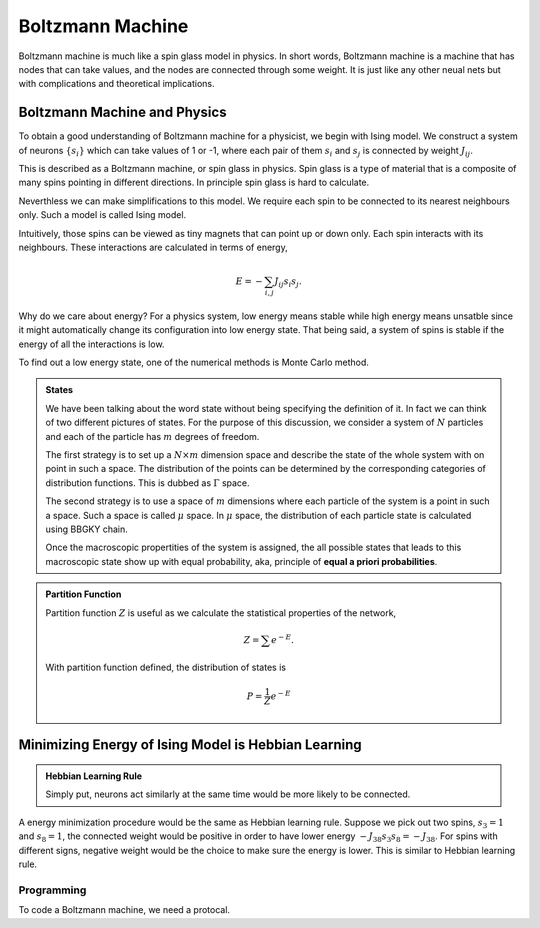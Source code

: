 Boltzmann Machine
================================

Boltzmann machine is much like a spin glass model in physics. In short words, Boltzmann machine is a machine that has nodes that can take values, and the nodes are connected through some weight. It is just like any other neual nets but with complications and theoretical implications.


Boltzmann Machine and Physics
----------------------------------

To obtain a good understanding of Boltzmann machine for a physicist, we begin with Ising model. We construct a system of neurons :math:`\{ s_i\}` which can take values of 1 or -1, where each pair of them :math:`s_i` and :math:`s_j` is connected by weight :math:`J_{ij}`.

This is described as a Boltzmann machine, or spin glass in physics. Spin glass is a type of material that is a composite of many spins pointing in different directions. In principle spin glass is hard to calculate.

Neverthless we can make simplifications to this model. We require each spin to be connected to its nearest neighbours only. Such a model is called Ising model.

Intuitively, those spins can be viewed as tiny magnets that can point up or down only. Each spin interacts with its neighbours. These interactions are calculated in terms of energy,

.. math::
   E = -\sum_{i,j} J_{ij} s_i s_j.

Why do we care about energy? For a physics system, low energy means stable while high energy means unsatble since it might automatically change its configuration into low energy state. That being said, a system of spins is stable if the energy of all the interactions is low.

To find out a low energy state, one of the numerical methods is Monte Carlo method.


.. admonition:: States
   :class: note

   We have been talking about the word state without being specifying the definition of it. In fact we can think of two different pictures of states. For the purpose of this discussion, we consider a system of :math:`N` particles and each of the particle has :math:`m` degrees of freedom.

   The first strategy is to set up a :math:`N\times m` dimension space and describe the state of the whole system with on point in such a space. The distribution of the points can be determined by the corresponding categories of distribution functions. This is dubbed as :math:`\Gamma` space.

   The second strategy is to use a space of :math:`m` dimensions where each particle of the system is a point in such a space. Such a space is called :math:`\mu` space. In :math:`\mu` space, the distribution of each particle state is calculated using BBGKY chain.


   Once the macroscopic propertities of the system is assigned, the all possible states that leads to this macroscopic state show up with equal probability, aka, principle of **equal a priori probabilities**.




.. admonition:: Partition Function
   :class: note

   Partition function :math:`Z` is useful as we calculate the statistical properties of the network,

   .. math::
      Z = \sum e^{-E}.

   With partition function defined, the distribution of states is

   .. math::
      P = \frac{1}{Z} e^{-E}


Minimizing Energy of Ising Model is Hebbian Learning
-------------------------------------------------------

.. admonition:: Hebbian Learning Rule
   :class: note

   Simply put, neurons act similarly at the same time would be more likely to be connected.


A energy minimization procedure would be the same as Hebbian learning rule. Suppose we pick out two spins, :math:`s_3 = 1` and :math:`s_8= 1`, the connected weight would be positive in order to have lower energy :math:`-J_{38}s_3 s_8 = - J_{38}`. For spins with different signs, negative weight would be the choice to make sure the energy is lower. This is similar to Hebbian learning rule.



Programming
~~~~~~~~~~~~~~~~~~~~~~~~~~~~~~

To code a Boltzmann machine, we need a protocal.
